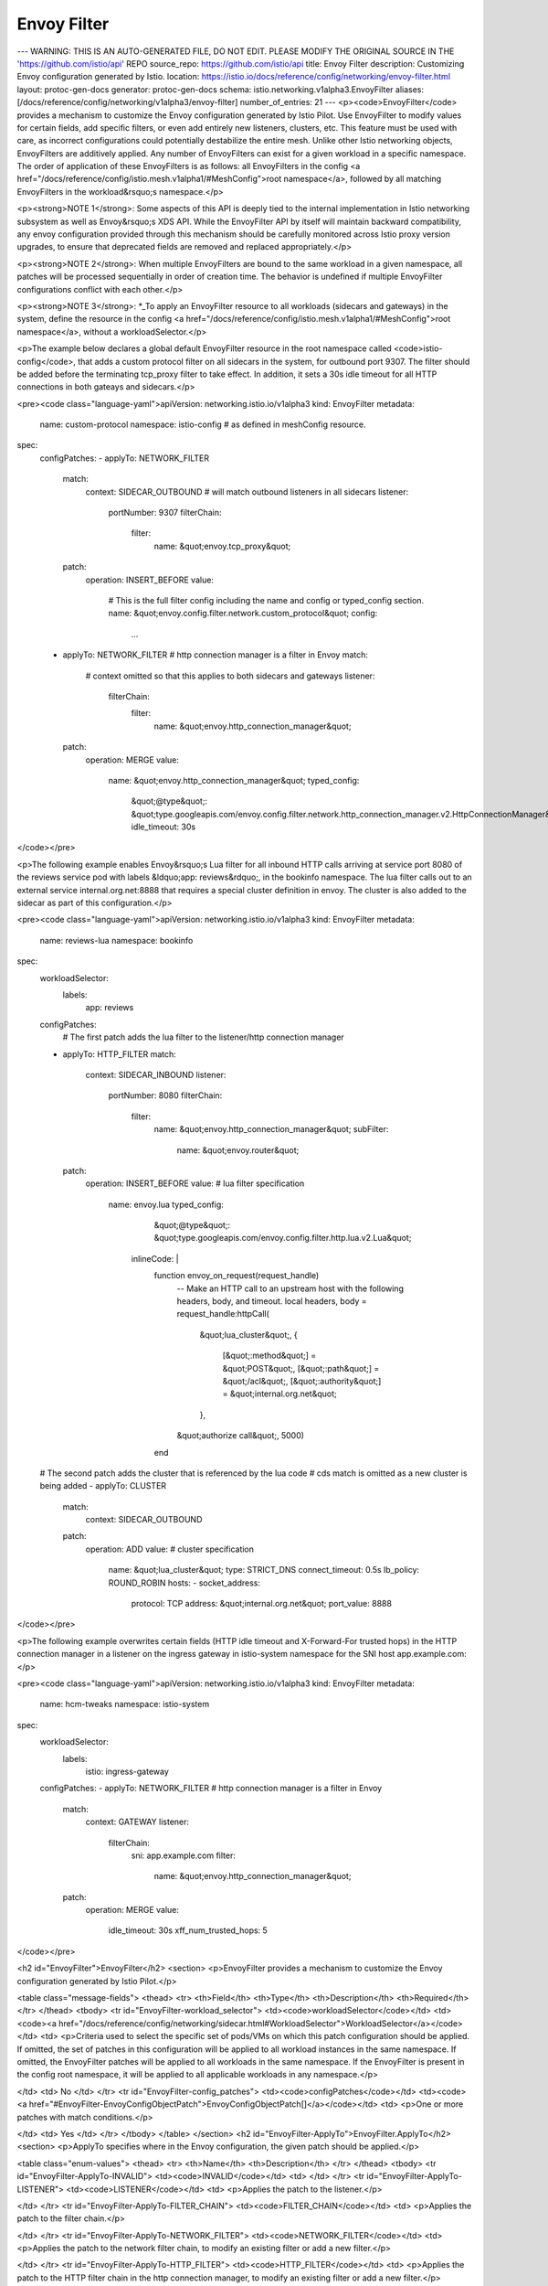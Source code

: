Envoy Filter
=========================

---
WARNING: THIS IS AN AUTO-GENERATED FILE, DO NOT EDIT. PLEASE MODIFY THE ORIGINAL SOURCE IN THE 'https://github.com/istio/api' REPO
source_repo: https://github.com/istio/api
title: Envoy Filter
description: Customizing Envoy configuration generated by Istio.
location: https://istio.io/docs/reference/config/networking/envoy-filter.html
layout: protoc-gen-docs
generator: protoc-gen-docs
schema: istio.networking.v1alpha3.EnvoyFilter
aliases: [/docs/reference/config/networking/v1alpha3/envoy-filter]
number_of_entries: 21
---
<p><code>EnvoyFilter</code> provides a mechanism to customize the Envoy
configuration generated by Istio Pilot. Use EnvoyFilter to modify
values for certain fields, add specific filters, or even add
entirely new listeners, clusters, etc. This feature must be used
with care, as incorrect configurations could potentially
destabilize the entire mesh. Unlike other Istio networking objects,
EnvoyFilters are additively applied. Any number of EnvoyFilters can
exist for a given workload in a specific namespace. The order of
application of these EnvoyFilters is as follows: all EnvoyFilters
in the config <a href="/docs/reference/config/istio.mesh.v1alpha1/#MeshConfig">root
namespace</a>,
followed by all matching EnvoyFilters in the workload&rsquo;s namespace.</p>

<p><strong>NOTE 1</strong>: Some aspects of this API is deeply tied to the internal
implementation in Istio networking subsystem as well as Envoy&rsquo;s XDS
API. While the EnvoyFilter API by itself will maintain backward
compatibility, any envoy configuration provided through this
mechanism should be carefully monitored across Istio proxy version
upgrades, to ensure that deprecated fields are removed and replaced
appropriately.</p>

<p><strong>NOTE 2</strong>: When multiple EnvoyFilters are bound to the same
workload in a given namespace, all patches will be processed
sequentially in order of creation time.  The behavior is undefined
if multiple EnvoyFilter configurations conflict with each other.</p>

<p><strong>NOTE 3</strong>: *_To apply an EnvoyFilter resource to all workloads
(sidecars and gateways) in the system, define the resource in the
config <a href="/docs/reference/config/istio.mesh.v1alpha1/#MeshConfig">root
namespace</a>,
without a workloadSelector.</p>

<p>The example below declares a global default EnvoyFilter resource in
the root namespace called <code>istio-config</code>, that adds a custom
protocol filter on all sidecars in the system, for outbound port
9307. The filter should be added before the terminating tcp_proxy
filter to take effect. In addition, it sets a 30s idle timeout for
all HTTP connections in both gateays and sidecars.</p>

<pre><code class="language-yaml">apiVersion: networking.istio.io/v1alpha3
kind: EnvoyFilter
metadata:
  name: custom-protocol
  namespace: istio-config # as defined in meshConfig resource.
spec:
  configPatches:
  - applyTo: NETWORK_FILTER
    match:
      context: SIDECAR_OUTBOUND # will match outbound listeners in all sidecars
      listener:
        portNumber: 9307
        filterChain:
          filter:
            name: &quot;envoy.tcp_proxy&quot;
    patch:
      operation: INSERT_BEFORE
      value:
        # This is the full filter config including the name and config or typed_config section.
        name: &quot;envoy.config.filter.network.custom_protocol&quot;
        config:
         ...
  - applyTo: NETWORK_FILTER # http connection manager is a filter in Envoy
    match:
      # context omitted so that this applies to both sidecars and gateways
      listener:
        filterChain:
          filter:
            name: &quot;envoy.http_connection_manager&quot;
    patch:
      operation: MERGE
      value:
        name: &quot;envoy.http_connection_manager&quot;
        typed_config:
          &quot;@type&quot;: &quot;type.googleapis.com/envoy.config.filter.network.http_connection_manager.v2.HttpConnectionManager&quot;
          idle_timeout: 30s
</code></pre>

<p>The following example enables Envoy&rsquo;s Lua filter for all inbound
HTTP calls arriving at service port 8080 of the reviews service pod
with labels &ldquo;app: reviews&rdquo;, in the bookinfo namespace. The lua
filter calls out to an external service internal.org.net:8888 that
requires a special cluster definition in envoy. The cluster is also
added to the sidecar as part of this configuration.</p>

<pre><code class="language-yaml">apiVersion: networking.istio.io/v1alpha3
kind: EnvoyFilter
metadata:
  name: reviews-lua
  namespace: bookinfo
spec:
  workloadSelector:
    labels:
      app: reviews
  configPatches:
    # The first patch adds the lua filter to the listener/http connection manager
  - applyTo: HTTP_FILTER
    match:
      context: SIDECAR_INBOUND
      listener:
        portNumber: 8080
        filterChain:
          filter:
            name: &quot;envoy.http_connection_manager&quot;
            subFilter:
              name: &quot;envoy.router&quot;
    patch:
      operation: INSERT_BEFORE
      value: # lua filter specification
       name: envoy.lua
       typed_config:
          &quot;@type&quot;: &quot;type.googleapis.com/envoy.config.filter.http.lua.v2.Lua&quot;
         inlineCode: |
           function envoy_on_request(request_handle)
             -- Make an HTTP call to an upstream host with the following headers, body, and timeout.
             local headers, body = request_handle:httpCall(
              &quot;lua_cluster&quot;,
              {
               [&quot;:method&quot;] = &quot;POST&quot;,
               [&quot;:path&quot;] = &quot;/acl&quot;,
               [&quot;:authority&quot;] = &quot;internal.org.net&quot;
              },
             &quot;authorize call&quot;,
             5000)
           end
  # The second patch adds the cluster that is referenced by the lua code
  # cds match is omitted as a new cluster is being added
  - applyTo: CLUSTER
    match:
      context: SIDECAR_OUTBOUND
    patch:
      operation: ADD
      value: # cluster specification
        name: &quot;lua_cluster&quot;
        type: STRICT_DNS
        connect_timeout: 0.5s
        lb_policy: ROUND_ROBIN
        hosts:
        - socket_address:
            protocol: TCP
            address: &quot;internal.org.net&quot;
            port_value: 8888

</code></pre>

<p>The following example overwrites certain fields (HTTP idle timeout
and X-Forward-For trusted hops) in the HTTP connection manager in a
listener on the ingress gateway in istio-system namespace for the
SNI host app.example.com:</p>

<pre><code class="language-yaml">apiVersion: networking.istio.io/v1alpha3
kind: EnvoyFilter
metadata:
  name: hcm-tweaks
  namespace: istio-system
spec:
  workloadSelector:
    labels:
      istio: ingress-gateway
  configPatches:
  - applyTo: NETWORK_FILTER # http connection manager is a filter in Envoy
    match:
      context: GATEWAY
      listener:
        filterChain:
          sni: app.example.com
          filter:
            name: &quot;envoy.http_connection_manager&quot;
    patch:
      operation: MERGE
      value:
        idle_timeout: 30s
        xff_num_trusted_hops: 5
</code></pre>

<h2 id="EnvoyFilter">EnvoyFilter</h2>
<section>
<p>EnvoyFilter provides a mechanism to customize the Envoy configuration
generated by Istio Pilot.</p>

<table class="message-fields">
<thead>
<tr>
<th>Field</th>
<th>Type</th>
<th>Description</th>
<th>Required</th>
</tr>
</thead>
<tbody>
<tr id="EnvoyFilter-workload_selector">
<td><code>workloadSelector</code></td>
<td><code><a href="/docs/reference/config/networking/sidecar.html#WorkloadSelector">WorkloadSelector</a></code></td>
<td>
<p>Criteria used to select the specific set of pods/VMs on which
this patch configuration should be applied. If omitted, the set
of patches in this configuration will be applied to all workload
instances in the same namespace.  If omitted, the EnvoyFilter
patches will be applied to all workloads in the same
namespace. If the EnvoyFilter is present in the config root
namespace, it will be applied to all applicable workloads in any
namespace.</p>

</td>
<td>
No
</td>
</tr>
<tr id="EnvoyFilter-config_patches">
<td><code>configPatches</code></td>
<td><code><a href="#EnvoyFilter-EnvoyConfigObjectPatch">EnvoyConfigObjectPatch[]</a></code></td>
<td>
<p>One or more patches with match conditions.</p>

</td>
<td>
Yes
</td>
</tr>
</tbody>
</table>
</section>
<h2 id="EnvoyFilter-ApplyTo">EnvoyFilter.ApplyTo</h2>
<section>
<p>ApplyTo specifies where in the Envoy configuration, the given patch should be applied.</p>

<table class="enum-values">
<thead>
<tr>
<th>Name</th>
<th>Description</th>
</tr>
</thead>
<tbody>
<tr id="EnvoyFilter-ApplyTo-INVALID">
<td><code>INVALID</code></td>
<td>
</td>
</tr>
<tr id="EnvoyFilter-ApplyTo-LISTENER">
<td><code>LISTENER</code></td>
<td>
<p>Applies the patch to the listener.</p>

</td>
</tr>
<tr id="EnvoyFilter-ApplyTo-FILTER_CHAIN">
<td><code>FILTER_CHAIN</code></td>
<td>
<p>Applies the patch to the filter chain.</p>

</td>
</tr>
<tr id="EnvoyFilter-ApplyTo-NETWORK_FILTER">
<td><code>NETWORK_FILTER</code></td>
<td>
<p>Applies the patch to the network filter chain, to modify an
existing filter or add a new filter.</p>

</td>
</tr>
<tr id="EnvoyFilter-ApplyTo-HTTP_FILTER">
<td><code>HTTP_FILTER</code></td>
<td>
<p>Applies the patch to the HTTP filter chain in the http
connection manager, to modify an existing filter or add a new
filter.</p>

</td>
</tr>
<tr id="EnvoyFilter-ApplyTo-ROUTE_CONFIGURATION">
<td><code>ROUTE_CONFIGURATION</code></td>
<td>
<p>Applies the patch to the Route configuration (rds output)
inside a HTTP connection manager. This does not apply to the
virtual host. Currently, only MERGE operation is allowed on the
route configuration objects.</p>

</td>
</tr>
<tr id="EnvoyFilter-ApplyTo-VIRTUAL_HOST">
<td><code>VIRTUAL_HOST</code></td>
<td>
<p>Applies the patch to a virtual host inside a route configuration.</p>

</td>
</tr>
<tr id="EnvoyFilter-ApplyTo-HTTP_ROUTE">
<td><code>HTTP_ROUTE</code></td>
<td>
<p>Applies the patch to a route object inside the matched virtual
host in a route configuration. Currently, only MERGE operation
is allowed on the route objects.</p>

</td>
</tr>
<tr id="EnvoyFilter-ApplyTo-CLUSTER">
<td><code>CLUSTER</code></td>
<td>
<p>Applies the patch to a cluster in a CDS output. Also used to add new clusters.</p>

</td>
</tr>
</tbody>
</table>
</section>
<h2 id="EnvoyFilter-ClusterMatch">EnvoyFilter.ClusterMatch</h2>
<section>
<p>Conditions specified in ClusterMatch must be met for the patch
to be applied to a cluster.</p>

<table class="message-fields">
<thead>
<tr>
<th>Field</th>
<th>Type</th>
<th>Description</th>
<th>Required</th>
</tr>
</thead>
<tbody>
<tr id="EnvoyFilter-ClusterMatch-port_number">
<td><code>portNumber</code></td>
<td><code>uint32</code></td>
<td>
<p>The service port for which this cluster was generated.  If
omitted, applies to clusters for any port.</p>

</td>
<td>
No
</td>
</tr>
<tr id="EnvoyFilter-ClusterMatch-service">
<td><code>service</code></td>
<td><code>string</code></td>
<td>
<p>The fully qualified service name for this cluster. If omitted,
applies to clusters for any service. For services defined
through service entries, the service name is same as the hosts
defined in the service entry.</p>

</td>
<td>
No
</td>
</tr>
<tr id="EnvoyFilter-ClusterMatch-subset">
<td><code>subset</code></td>
<td><code>string</code></td>
<td>
<p>The subset associated with the service. If omitted, applies to
clusters for any subset of a service.</p>

</td>
<td>
No
</td>
</tr>
<tr id="EnvoyFilter-ClusterMatch-name">
<td><code>name</code></td>
<td><code>string</code></td>
<td>
<p>The exact name of the cluster to match. To match a specific
cluster by name, such as the internally generated &ldquo;Passthrough&rdquo;
cluster, leave all fields in clusterMatch empty, except the
name.</p>

</td>
<td>
No
</td>
</tr>
</tbody>
</table>
</section>
<h2 id="EnvoyFilter-DeprecatedListenerMatch-ListenerProtocol">EnvoyFilter.DeprecatedListenerMatch.ListenerProtocol</h2>
<section>
<table class="enum-values">
<thead>
<tr>
<th>Name</th>
<th>Description</th>
</tr>
</thead>
<tbody>
<tr id="EnvoyFilter-DeprecatedListenerMatch-ListenerProtocol-ALL">
<td><code>ALL</code></td>
<td>
<p>All protocols</p>

</td>
</tr>
<tr id="EnvoyFilter-DeprecatedListenerMatch-ListenerProtocol-HTTP">
<td><code>HTTP</code></td>
<td>
<p>HTTP or HTTPS (with termination) / HTTP2/gRPC</p>

</td>
</tr>
<tr id="EnvoyFilter-DeprecatedListenerMatch-ListenerProtocol-TCP">
<td><code>TCP</code></td>
<td>
<p>Any non-HTTP listener</p>

</td>
</tr>
</tbody>
</table>
</section>
<h2 id="EnvoyFilter-DeprecatedListenerMatch-ListenerType">EnvoyFilter.DeprecatedListenerMatch.ListenerType</h2>
<section>
<table class="enum-values">
<thead>
<tr>
<th>Name</th>
<th>Description</th>
</tr>
</thead>
<tbody>
<tr id="EnvoyFilter-DeprecatedListenerMatch-ListenerType-ANY">
<td><code>ANY</code></td>
<td>
<p>All listeners</p>

</td>
</tr>
<tr id="EnvoyFilter-DeprecatedListenerMatch-ListenerType-SIDECAR_INBOUND">
<td><code>SIDECAR_INBOUND</code></td>
<td>
<p>Inbound listener in sidecar</p>

</td>
</tr>
<tr id="EnvoyFilter-DeprecatedListenerMatch-ListenerType-SIDECAR_OUTBOUND">
<td><code>SIDECAR_OUTBOUND</code></td>
<td>
<p>Outbound listener in sidecar</p>

</td>
</tr>
<tr id="EnvoyFilter-DeprecatedListenerMatch-ListenerType-GATEWAY">
<td><code>GATEWAY</code></td>
<td>
<p>Gateway listener</p>

</td>
</tr>
</tbody>
</table>
</section>
<h2 id="EnvoyFilter-EnvoyConfigObjectMatch">EnvoyFilter.EnvoyConfigObjectMatch</h2>
<section>
<p>One or more match conditions to be met before a patch is applied
to the generated configuration for a given proxy.</p>

<table class="message-fields">
<thead>
<tr>
<th>Field</th>
<th>Type</th>
<th>Description</th>
<th>Required</th>
</tr>
</thead>
<tbody>
<tr id="EnvoyFilter-EnvoyConfigObjectMatch-context">
<td><code>context</code></td>
<td><code><a href="#EnvoyFilter-PatchContext">PatchContext</a></code></td>
<td>
<p>The specific config generation context to match on. Istio Pilot
generates envoy configuration in the context of a gateway,
inbound traffic to sidecar and outbound traffic from sidecar.</p>

</td>
<td>
No
</td>
</tr>
<tr id="EnvoyFilter-EnvoyConfigObjectMatch-proxy">
<td><code>proxy</code></td>
<td><code><a href="#EnvoyFilter-ProxyMatch">ProxyMatch</a></code></td>
<td>
<p>Match on properties associated with a proxy.</p>

</td>
<td>
No
</td>
</tr>
<tr id="EnvoyFilter-EnvoyConfigObjectMatch-listener" class="oneof oneof-start">
<td><code>listener</code></td>
<td><code><a href="#EnvoyFilter-ListenerMatch">ListenerMatch (oneof)</a></code></td>
<td>
<p>Match on envoy listener attributes.</p>

</td>
<td>
Yes
</td>
</tr>
<tr id="EnvoyFilter-EnvoyConfigObjectMatch-route_configuration" class="oneof">
<td><code>routeConfiguration</code></td>
<td><code><a href="#EnvoyFilter-RouteConfigurationMatch">RouteConfigurationMatch (oneof)</a></code></td>
<td>
<p>Match on envoy HTTP route configuration attributes.</p>

</td>
<td>
Yes
</td>
</tr>
<tr id="EnvoyFilter-EnvoyConfigObjectMatch-cluster" class="oneof">
<td><code>cluster</code></td>
<td><code><a href="#EnvoyFilter-ClusterMatch">ClusterMatch (oneof)</a></code></td>
<td>
<p>Match on envoy cluster attributes.</p>

</td>
<td>
Yes
</td>
</tr>
</tbody>
</table>
</section>
<h2 id="EnvoyFilter-EnvoyConfigObjectPatch">EnvoyFilter.EnvoyConfigObjectPatch</h2>
<section>
<p>Changes to be made to various envoy config objects.</p>

<table class="message-fields">
<thead>
<tr>
<th>Field</th>
<th>Type</th>
<th>Description</th>
<th>Required</th>
</tr>
</thead>
<tbody>
<tr id="EnvoyFilter-EnvoyConfigObjectPatch-apply_to">
<td><code>applyTo</code></td>
<td><code><a href="#EnvoyFilter-ApplyTo">ApplyTo</a></code></td>
<td>
<p>Specifies where in the Envoy configuration, the patch should be
applied.  The match is expected to select the appropriate
object based on applyTo.  For example, an applyTo with
HTTP<em>FILTER is expected to have a match condition on the
listeners, with a network filter selection on
envoy.http</em>connection_manager and a sub filter selection on the
HTTP filter relative to which the insertion should be
performed. Similarly, an applyTo on CLUSTER should have a match
(if provided) on the cluster and not on a listener.</p>

</td>
<td>
No
</td>
</tr>
<tr id="EnvoyFilter-EnvoyConfigObjectPatch-match">
<td><code>match</code></td>
<td><code><a href="#EnvoyFilter-EnvoyConfigObjectMatch">EnvoyConfigObjectMatch</a></code></td>
<td>
<p>Match on listener/route configuration/cluster.</p>

</td>
<td>
No
</td>
</tr>
<tr id="EnvoyFilter-EnvoyConfigObjectPatch-patch">
<td><code>patch</code></td>
<td><code><a href="#EnvoyFilter-Patch">Patch</a></code></td>
<td>
<p>The patch to apply along with the operation.</p>

</td>
<td>
No
</td>
</tr>
</tbody>
</table>
</section>
<h2 id="EnvoyFilter-Filter-FilterType">EnvoyFilter.Filter.FilterType</h2>
<section>
<table class="enum-values">
<thead>
<tr>
<th>Name</th>
<th>Description</th>
</tr>
</thead>
<tbody>
<tr id="EnvoyFilter-Filter-FilterType-INVALID">
<td><code>INVALID</code></td>
<td>
<p>placeholder</p>

</td>
</tr>
<tr id="EnvoyFilter-Filter-FilterType-HTTP">
<td><code>HTTP</code></td>
<td>
<p>Http filter</p>

</td>
</tr>
<tr id="EnvoyFilter-Filter-FilterType-NETWORK">
<td><code>NETWORK</code></td>
<td>
<p>Network filter</p>

</td>
</tr>
</tbody>
</table>
</section>
<h2 id="EnvoyFilter-InsertPosition-Index">EnvoyFilter.InsertPosition.Index</h2>
<section>
<p>Index/position in the filter chain.</p>

<table class="enum-values">
<thead>
<tr>
<th>Name</th>
<th>Description</th>
</tr>
</thead>
<tbody>
<tr id="EnvoyFilter-InsertPosition-Index-FIRST">
<td><code>FIRST</code></td>
<td>
<p>Insert first</p>

</td>
</tr>
<tr id="EnvoyFilter-InsertPosition-Index-LAST">
<td><code>LAST</code></td>
<td>
<p>Insert last</p>

</td>
</tr>
<tr id="EnvoyFilter-InsertPosition-Index-BEFORE">
<td><code>BEFORE</code></td>
<td>
<p>Insert before the named filter.</p>

</td>
</tr>
<tr id="EnvoyFilter-InsertPosition-Index-AFTER">
<td><code>AFTER</code></td>
<td>
<p>Insert after the named filter.</p>

</td>
</tr>
</tbody>
</table>
</section>
<h2 id="EnvoyFilter-ListenerMatch">EnvoyFilter.ListenerMatch</h2>
<section>
<p>Conditions specified in a listener match must be met for the
patch to be applied to a specific listener across all filter
chains, or a specific filter chain inside the listener.</p>

<table class="message-fields">
<thead>
<tr>
<th>Field</th>
<th>Type</th>
<th>Description</th>
<th>Required</th>
</tr>
</thead>
<tbody>
<tr id="EnvoyFilter-ListenerMatch-port_number">
<td><code>portNumber</code></td>
<td><code>uint32</code></td>
<td>
<p>The service port/gateway port to which traffic is being
sent/received. If not specified, matches all listeners. Even though
inbound listeners are generated for the instance/pod ports, only
service ports should be used to match listeners.</p>

</td>
<td>
No
</td>
</tr>
<tr id="EnvoyFilter-ListenerMatch-filter_chain">
<td><code>filterChain</code></td>
<td><code><a href="#EnvoyFilter-ListenerMatch-FilterChainMatch">FilterChainMatch</a></code></td>
<td>
<p>Match a specific filter chain in a listener. If specified, the
patch will be applied to the filter chain (and a specific
filter if specified) and not to other filter chains in the
listener.</p>

</td>
<td>
No
</td>
</tr>
<tr id="EnvoyFilter-ListenerMatch-name">
<td><code>name</code></td>
<td><code>string</code></td>
<td>
<p>Match a specific listener by its name. The listeners generated
by Pilot are typically named as IP:Port.</p>

</td>
<td>
No
</td>
</tr>
</tbody>
</table>
</section>
<h2 id="EnvoyFilter-ListenerMatch-FilterChainMatch">EnvoyFilter.ListenerMatch.FilterChainMatch</h2>
<section>
<p>For listeners with multiple filter chains (e.g., inbound
listeners on sidecars with permissive mTLS, gateway listeners
with multiple SNI matches), the filter chain match can be used
to select a specific filter chain to patch.</p>

<table class="message-fields">
<thead>
<tr>
<th>Field</th>
<th>Type</th>
<th>Description</th>
<th>Required</th>
</tr>
</thead>
<tbody>
<tr id="EnvoyFilter-ListenerMatch-FilterChainMatch-name">
<td><code>name</code></td>
<td><code>string</code></td>
<td>
<p>The name assigned to the filter chain.</p>

</td>
<td>
No
</td>
</tr>
<tr id="EnvoyFilter-ListenerMatch-FilterChainMatch-sni">
<td><code>sni</code></td>
<td><code>string</code></td>
<td>
<p>The SNI value used by a filter chain&rsquo;s match condition.  This
condition will evaluate to false if the filter chain has no
sni match.</p>

</td>
<td>
No
</td>
</tr>
<tr id="EnvoyFilter-ListenerMatch-FilterChainMatch-transport_protocol">
<td><code>transportProtocol</code></td>
<td><code>string</code></td>
<td>
<p>Applies only to SIDECAR<em>INBOUND context. If non-empty, a
transport protocol to consider when determining a filter
chain match.  This value will be compared against the
transport protocol of a new connection, when it&rsquo;s detected by
the tls</em>inspector listener filter.</p>

<p>Accepted values include:</p>

<ul>
<li><code>raw_buffer</code> - default, used when no transport protocol is detected.</li>
<li><code>tls</code> - set when TLS protocol is detected by the TLS inspector.</li>
</ul>

</td>
<td>
No
</td>
</tr>
<tr id="EnvoyFilter-ListenerMatch-FilterChainMatch-application_protocols">
<td><code>applicationProtocols</code></td>
<td><code>string</code></td>
<td>
<p>Applies only to sidecars. If non-empty, a comma separated set
of application protocols to consider when determining a
filter chain match.  This value will be compared against the
application protocols of a new connection, when it&rsquo;s detected
by one of the listener filters such as the http_inspector.</p>

<p>Accepted values include: h2,http/1.1,http/1.0</p>

</td>
<td>
No
</td>
</tr>
<tr id="EnvoyFilter-ListenerMatch-FilterChainMatch-filter">
<td><code>filter</code></td>
<td><code><a href="#EnvoyFilter-ListenerMatch-FilterMatch">FilterMatch</a></code></td>
<td>
<p>The name of a specific filter to apply the patch to. Set this
to envoy.http<em>connection</em>manager to add a filter or apply a
patch to the HTTP connection manager.</p>

</td>
<td>
No
</td>
</tr>
</tbody>
</table>
</section>
<h2 id="EnvoyFilter-ListenerMatch-FilterMatch">EnvoyFilter.ListenerMatch.FilterMatch</h2>
<section>
<p>Conditions to match a specific filter within a filter chain.</p>

<table class="message-fields">
<thead>
<tr>
<th>Field</th>
<th>Type</th>
<th>Description</th>
<th>Required</th>
</tr>
</thead>
<tbody>
<tr id="EnvoyFilter-ListenerMatch-FilterMatch-name">
<td><code>name</code></td>
<td><code>string</code></td>
<td>
<p>The filter name to match on.</p>

</td>
<td>
No
</td>
</tr>
<tr id="EnvoyFilter-ListenerMatch-FilterMatch-sub_filter">
<td><code>subFilter</code></td>
<td><code><a href="#EnvoyFilter-ListenerMatch-SubFilterMatch">SubFilterMatch</a></code></td>
<td>
<p>The next level filter within this filter to match
upon. Typically used for HTTP Connection Manager filters and
Thrift filters.</p>

</td>
<td>
No
</td>
</tr>
</tbody>
</table>
</section>
<h2 id="EnvoyFilter-ListenerMatch-SubFilterMatch">EnvoyFilter.ListenerMatch.SubFilterMatch</h2>
<section>
<p>Conditions to match a specific filter within another
filter. This field is typically useful to match a HTTP filter
inside the envoy.http<em>connection</em>manager network filter. This
could also be applicable for thrift filters.</p>

<table class="message-fields">
<thead>
<tr>
<th>Field</th>
<th>Type</th>
<th>Description</th>
<th>Required</th>
</tr>
</thead>
<tbody>
<tr id="EnvoyFilter-ListenerMatch-SubFilterMatch-name">
<td><code>name</code></td>
<td><code>string</code></td>
<td>
<p>The filter name to match on.</p>

</td>
<td>
No
</td>
</tr>
</tbody>
</table>
</section>
<h2 id="EnvoyFilter-Patch">EnvoyFilter.Patch</h2>
<section>
<p>Patch specifies how the selected object should be modified.</p>

<table class="message-fields">
<thead>
<tr>
<th>Field</th>
<th>Type</th>
<th>Description</th>
<th>Required</th>
</tr>
</thead>
<tbody>
<tr id="EnvoyFilter-Patch-operation">
<td><code>operation</code></td>
<td><code><a href="#EnvoyFilter-Patch-Operation">Operation</a></code></td>
<td>
<p>Determines how the patch should be applied.</p>

</td>
<td>
No
</td>
</tr>
<tr id="EnvoyFilter-Patch-value">
<td><code>value</code></td>
<td><code><a href="https://developers.google.com/protocol-buffers/docs/reference/google.protobuf#struct">Struct</a></code></td>
<td>
<p>The JSON config of the object being patched. This will be merged using
json merge semantics with the existing proto in the path.</p>

</td>
<td>
No
</td>
</tr>
</tbody>
</table>
</section>
<h2 id="EnvoyFilter-Patch-Operation">EnvoyFilter.Patch.Operation</h2>
<section>
<p>Operation denotes how the patch should be applied to the selected
configuration.</p>

<table class="enum-values">
<thead>
<tr>
<th>Name</th>
<th>Description</th>
</tr>
</thead>
<tbody>
<tr id="EnvoyFilter-Patch-Operation-INVALID">
<td><code>INVALID</code></td>
<td>
</td>
</tr>
<tr id="EnvoyFilter-Patch-Operation-MERGE">
<td><code>MERGE</code></td>
<td>
<p>Merge the provided config with the generated config using
json merge semantics.</p>

</td>
</tr>
<tr id="EnvoyFilter-Patch-Operation-ADD">
<td><code>ADD</code></td>
<td>
<p>Add the provided config to an existing list (of listeners,
clusters, virtual hosts, network filters, or http
filters). This operation will be ignored when applyTo is set
to ROUTE<em>CONFIGURATION, or HTTP</em>ROUTE.</p>

</td>
</tr>
<tr id="EnvoyFilter-Patch-Operation-REMOVE">
<td><code>REMOVE</code></td>
<td>
<p>Remove the selected object from the list (of listeners,
clusters, virtual hosts, network filters, or http
filters). Does not require a value to be specified. This
operation will be ignored when applyTo is set to
ROUTE<em>CONFIGURATION, or HTTP</em>ROUTE.</p>

</td>
</tr>
<tr id="EnvoyFilter-Patch-Operation-INSERT_BEFORE">
<td><code>INSERT_BEFORE</code></td>
<td>
<p>Insert operation on an array of named objects. This operation
is typically useful only in the context of filters, where the
order of filters matter. For clusters and virtual hosts,
order of the element in the array does not matter. Insert
before the selected filter or sub filter. If no filter is
selected, the specified filter will be inserted at the front
of the list.</p>

</td>
</tr>
<tr id="EnvoyFilter-Patch-Operation-INSERT_AFTER">
<td><code>INSERT_AFTER</code></td>
<td>
<p>Insert operation on an array of named objects. This operation
is typically useful only in the context of filters, where the
order of filters matter. For clusters and virtual hosts,
order of the element in the array does not matter. Insert
after the selected filter or sub filter. If no filter is
selected, the specified filter will be inserted at the end
of the list.</p>

</td>
</tr>
<tr id="EnvoyFilter-Patch-Operation-INSERT_FIRST">
<td><code>INSERT_FIRST</code></td>
<td>
<p>Insert operation on an array of named objects. This operation
is typically useful only in the context of filters, where the
order of filters matter. For clusters and virtual hosts,
order of the element in the array does not matter. Insert
first in the list based on the presence of selected filter or not.
This is specifically useful when you want your filter first in the
list based on a match condition specified in Match clause.</p>

</td>
</tr>
</tbody>
</table>
</section>
<h2 id="EnvoyFilter-PatchContext">EnvoyFilter.PatchContext</h2>
<section>
<p>PatchContext selects a class of configurations based on the
traffic flow direction and workload type.</p>

<table class="enum-values">
<thead>
<tr>
<th>Name</th>
<th>Description</th>
</tr>
</thead>
<tbody>
<tr id="EnvoyFilter-PatchContext-ANY">
<td><code>ANY</code></td>
<td>
<p>All listeners/routes/clusters in both sidecars and gateways.</p>

</td>
</tr>
<tr id="EnvoyFilter-PatchContext-SIDECAR_INBOUND">
<td><code>SIDECAR_INBOUND</code></td>
<td>
<p>Inbound listener/route/cluster in sidecar.</p>

</td>
</tr>
<tr id="EnvoyFilter-PatchContext-SIDECAR_OUTBOUND">
<td><code>SIDECAR_OUTBOUND</code></td>
<td>
<p>Outbound listener/route/cluster in sidecar.</p>

</td>
</tr>
<tr id="EnvoyFilter-PatchContext-GATEWAY">
<td><code>GATEWAY</code></td>
<td>
<p>Gateway listener/route/cluster.</p>

</td>
</tr>
</tbody>
</table>
</section>
<h2 id="EnvoyFilter-ProxyMatch">EnvoyFilter.ProxyMatch</h2>
<section>
<p>One or more properties of the proxy to match on.</p>

<table class="message-fields">
<thead>
<tr>
<th>Field</th>
<th>Type</th>
<th>Description</th>
<th>Required</th>
</tr>
</thead>
<tbody>
<tr id="EnvoyFilter-ProxyMatch-proxy_version">
<td><code>proxyVersion</code></td>
<td><code>string</code></td>
<td>
<p>A regular expression in golang regex format (RE2) that can be
used to select proxies using a specific version of istio
proxy. The Istio version for a given proxy is obtained from the
node metadata field ISTIO<em>VERSION supplied by the proxy when
connecting to Pilot. This value is embedded as an environment
variable (ISTIO</em>META<em>ISTIO</em>VERSION) in the Istio proxy docker
image. Custom proxy implementations should provide this metadata
variable to take advantage of the Istio version check option.</p>

</td>
<td>
No
</td>
</tr>
<tr id="EnvoyFilter-ProxyMatch-metadata">
<td><code>metadata</code></td>
<td><code>map&lt;string,&nbsp;string&gt;</code></td>
<td>
<p>Match on the node metadata supplied by a proxy when connecting
to Istio Pilot. Note that while Envoy&rsquo;s node metadata is of
type Struct, only string key-value pairs are processed by
Pilot. All keys specified in the metadata must match with exact
values. The match will fail if any of the specified keys are
absent or the values fail to match.</p>

</td>
<td>
No
</td>
</tr>
</tbody>
</table>
</section>
<h2 id="EnvoyFilter-RouteConfigurationMatch">EnvoyFilter.RouteConfigurationMatch</h2>
<section>
<p>Conditions specified in RouteConfigurationMatch must be met for
the patch to be applied to a route configuration object or a
specific virtual host within the route configuration.</p>

<table class="message-fields">
<thead>
<tr>
<th>Field</th>
<th>Type</th>
<th>Description</th>
<th>Required</th>
</tr>
</thead>
<tbody>
<tr id="EnvoyFilter-RouteConfigurationMatch-port_number">
<td><code>portNumber</code></td>
<td><code>uint32</code></td>
<td>
<p>The service port number or gateway server port number for which
this route configuration was generated. If omitted, applies to
route configurations for all ports.</p>

</td>
<td>
No
</td>
</tr>
<tr id="EnvoyFilter-RouteConfigurationMatch-port_name">
<td><code>portName</code></td>
<td><code>string</code></td>
<td>
<p>Applicable only for GATEWAY context. The gateway server port
name for which this route configuration was generated.</p>

</td>
<td>
No
</td>
</tr>
<tr id="EnvoyFilter-RouteConfigurationMatch-gateway">
<td><code>gateway</code></td>
<td><code>string</code></td>
<td>
<p>The Istio gateway config&rsquo;s namespace/name for which this route
configuration was generated. Applies only if the context is
GATEWAY. Should be in the namespace/name format. Use this field
in conjunction with the portNumber and portName to accurately
select the Envoy route configuration for a specific HTTPS
server within a gateway config object.</p>

</td>
<td>
No
</td>
</tr>
<tr id="EnvoyFilter-RouteConfigurationMatch-vhost">
<td><code>vhost</code></td>
<td><code><a href="#EnvoyFilter-RouteConfigurationMatch-VirtualHostMatch">VirtualHostMatch</a></code></td>
<td>
<p>Match a specific virtual host in a route configuration and
apply the patch to the virtual host.</p>

</td>
<td>
No
</td>
</tr>
<tr id="EnvoyFilter-RouteConfigurationMatch-name">
<td><code>name</code></td>
<td><code>string</code></td>
<td>
<p>Route configuration name to match on. Can be used to match a
specific route configuration by name, such as the internally
generated &ldquo;http_proxy&rdquo; route configuration for all sidecars.</p>

</td>
<td>
No
</td>
</tr>
</tbody>
</table>
</section>
<h2 id="EnvoyFilter-RouteConfigurationMatch-RouteMatch">EnvoyFilter.RouteConfigurationMatch.RouteMatch</h2>
<section>
<p>Match a specific route inside a virtual host in a route configuration.</p>

<table class="message-fields">
<thead>
<tr>
<th>Field</th>
<th>Type</th>
<th>Description</th>
<th>Required</th>
</tr>
</thead>
<tbody>
<tr id="EnvoyFilter-RouteConfigurationMatch-RouteMatch-name">
<td><code>name</code></td>
<td><code>string</code></td>
<td>
<p>The Route objects generated by default are named as
&ldquo;default&rdquo;.  Route objects generated using a virtual service
will carry the name used in the virtual service&rsquo;s HTTP
routes.</p>

</td>
<td>
No
</td>
</tr>
<tr id="EnvoyFilter-RouteConfigurationMatch-RouteMatch-action">
<td><code>action</code></td>
<td><code><a href="#EnvoyFilter-RouteConfigurationMatch-RouteMatch-Action">Action</a></code></td>
<td>
<p>Match a route with specific action type.</p>

</td>
<td>
No
</td>
</tr>
</tbody>
</table>
</section>
<h2 id="EnvoyFilter-RouteConfigurationMatch-RouteMatch-Action">EnvoyFilter.RouteConfigurationMatch.RouteMatch.Action</h2>
<section>
<p>Action refers to the route action taken by Envoy when a http route matches.</p>

<table class="enum-values">
<thead>
<tr>
<th>Name</th>
<th>Description</th>
</tr>
</thead>
<tbody>
<tr id="EnvoyFilter-RouteConfigurationMatch-RouteMatch-Action-ANY">
<td><code>ANY</code></td>
<td>
<p>All three route actions</p>

</td>
</tr>
<tr id="EnvoyFilter-RouteConfigurationMatch-RouteMatch-Action-ROUTE">
<td><code>ROUTE</code></td>
<td>
<p>Route traffic to a cluster / weighted clusters.</p>

</td>
</tr>
<tr id="EnvoyFilter-RouteConfigurationMatch-RouteMatch-Action-REDIRECT">
<td><code>REDIRECT</code></td>
<td>
<p>Redirect request.</p>

</td>
</tr>
<tr id="EnvoyFilter-RouteConfigurationMatch-RouteMatch-Action-DIRECT_RESPONSE">
<td><code>DIRECT_RESPONSE</code></td>
<td>
<p>directly respond to a request with specific payload.</p>

</td>
</tr>
</tbody>
</table>
</section>
<h2 id="EnvoyFilter-RouteConfigurationMatch-VirtualHostMatch">EnvoyFilter.RouteConfigurationMatch.VirtualHostMatch</h2>
<section>
<p>Match a specific virtual host inside a route configuration.</p>

<table class="message-fields">
<thead>
<tr>
<th>Field</th>
<th>Type</th>
<th>Description</th>
<th>Required</th>
</tr>
</thead>
<tbody>
<tr id="EnvoyFilter-RouteConfigurationMatch-VirtualHostMatch-name">
<td><code>name</code></td>
<td><code>string</code></td>
<td>
<p>The VirtualHosts objects generated by Istio are named as
host:port, where the host typically corresponds to the
VirtualService&rsquo;s host field or the hostname of a service in the
registry.</p>

</td>
<td>
No
</td>
</tr>
<tr id="EnvoyFilter-RouteConfigurationMatch-VirtualHostMatch-route">
<td><code>route</code></td>
<td><code><a href="#EnvoyFilter-RouteConfigurationMatch-RouteMatch">RouteMatch</a></code></td>
<td>
<p>Match a specific route within the virtual host.</p>

</td>
<td>
No
</td>
</tr>
</tbody>
</table>
</section>
